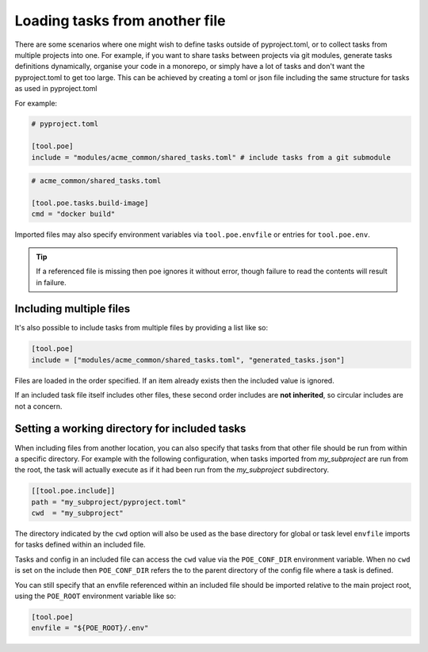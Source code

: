 Loading tasks from another file
===============================

There are some scenarios where one might wish to define tasks outside of pyproject.toml, or to collect tasks from multiple projects into one. For example, if you want to share tasks between projects via git modules, generate tasks definitions dynamically, organise your code in a monorepo, or simply have a lot of tasks and don't want the pyproject.toml to get too large. This can be achieved by creating a toml or json file including the same structure for tasks as used in pyproject.toml

For example:

.. code-block:: toml

  # pyproject.toml

  [tool.poe]
  include = "modules/acme_common/shared_tasks.toml" # include tasks from a git submodule

.. code-block:: toml

  # acme_common/shared_tasks.toml

  [tool.poe.tasks.build-image]
  cmd = "docker build"

Imported files may also specify environment variables via
``tool.poe.envfile`` or entries for ``tool.poe.env``.

.. tip::

  If a referenced file is missing then poe ignores it without error, though failure to read the contents will result in failure.


Including multiple files
------------------------

It's also possible to include tasks from multiple files by providing a list like so:

.. code-block:: toml

  [tool.poe]
  include = ["modules/acme_common/shared_tasks.toml", "generated_tasks.json"]

Files are loaded in the order specified. If an item already exists then the included value is ignored.

If an included task file itself includes other files, these second order includes are **not inherited**, so circular includes are not a concern.


Setting a working directory for included tasks
----------------------------------------------

When including files from another location, you can also specify that tasks from that other file should be run from within a specific directory. For example with the following configuration, when tasks imported from *my_subproject* are run from the root, the task will actually execute as if it had been run from the *my_subproject* subdirectory.

.. code-block:: toml

  [[tool.poe.include]]
  path = "my_subproject/pyproject.toml"
  cwd  = "my_subproject"

The directory indicated by the ``cwd`` option will also be used as the base directory for global or task level ``envfile`` imports for tasks defined within an included file.

Tasks and config in an included file can access the ``cwd`` value via the ``POE_CONF_DIR`` environment variable. When no ``cwd`` is set on the include then ``POE_CONF_DIR`` refers the to the parent directory of the config file where a task is defined.

You can still specify that an envfile referenced within an included file should be imported relative to the main project root, using the ``POE_ROOT`` environment variable like so:

.. code-block:: toml

  [tool.poe]
  envfile = "${POE_ROOT}/.env"

